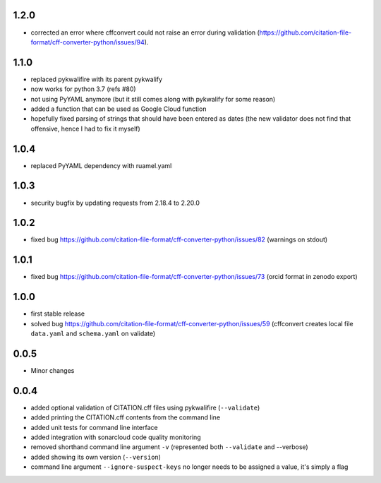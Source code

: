 1.2.0
=====

- corrected an error where cffconvert could not raise an error during validation (https://github.com/citation-file-format/cff-converter-python/issues/94).

1.1.0
=====

- replaced pykwalifire with its parent pykwalify
- now works for python 3.7 (refs #80)
- not using PyYAML anymore (but it still comes along with pykwalify for some reason)
- added a function that can be used as Google Cloud function
- hopefully fixed parsing of strings that should have been entered as dates (the new validator does
  not find that offensive, hence I had to fix it myself)

1.0.4
=====

- replaced PyYAML dependency with ruamel.yaml

1.0.3
=====

- security bugfix by updating requests from 2.18.4 to 2.20.0

1.0.2
=====

- fixed bug https://github.com/citation-file-format/cff-converter-python/issues/82 (warnings on stdout)

1.0.1
=====

- fixed bug https://github.com/citation-file-format/cff-converter-python/issues/73 (orcid format in zenodo export)

1.0.0
=====

- first stable release
- solved bug
  https://github.com/citation-file-format/cff-converter-python/issues/59
  (cffconvert creates local file ``data.yaml`` and ``schema.yaml`` on validate)

0.0.5
=====

- Minor changes

0.0.4
=====

- added optional validation of CITATION.cff files using pykwalifire (``--validate``)
- added printing the CITATION.cff contents from the command line
- added unit tests for command line interface
- added integration with sonarcloud code quality monitoring
- removed shorthand command line argument ``-v`` (represented both ``--validate`` and --verbose)
- added showing its own version (``--version``)
- command line argument ``--ignore-suspect-keys`` no longer needs to be assigned a value, it's simply a flag
